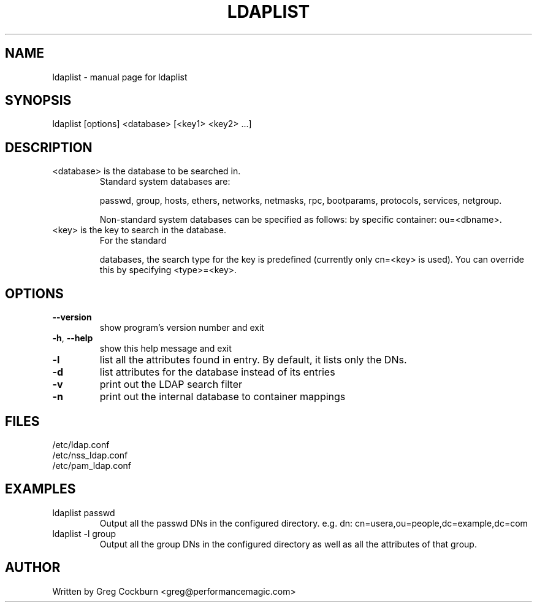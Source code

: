 .\" DO NOT MODIFY THIS FILE!  It was generated by help2man 1.38.2.
.TH LDAPLIST "1" "December 2010" "ldaplist" "User Commands"
.SH NAME
ldaplist \- manual page for ldaplist
.SH SYNOPSIS
ldaplist [options] <database> [<key1> <key2> ...]
.SH DESCRIPTION
.TP
<database> is the database to be searched in.
Standard system databases are:
.IP
passwd, group, hosts, ethers, networks, netmasks,
rpc, bootparams, protocols, services, netgroup.
.IP
Non\-standard system databases can be specified as follows:
by specific container: ou=<dbname>.
.TP
<key> is the key to search in the database.
For the standard
.IP
databases, the search type for the key is predefined
(currently only cn=<key> is used).  You can
override this by specifying <type>=<key>.
.SH OPTIONS
.TP
\fB\-\-version\fR
show program's version number and exit
.TP
\fB\-h\fR, \fB\-\-help\fR
show this help message and exit
.TP
\fB\-l\fR
list all the attributes found in entry. By default, it lists
only the DNs.
.TP
\fB\-d\fR
list attributes for the database instead of its entries
.TP
\fB\-v\fR
print out the LDAP search filter
.TP
\fB\-n\fR
print out the internal database to container mappings
.SH "FILES"
.IP /etc/ldap.conf
.IP /etc/nss_ldap.conf
.IP /etc/pam_ldap.conf
.SH "EXAMPLES"
.TP
ldaplist passwd
Output all the passwd DNs in the configured directory. e.g.
dn: cn=usera,ou=people,dc=example,dc=com
.TP
ldaplist -l group
Output all the group DNs in the configured directory as well as all the attributes of that group.
.SH "AUTHOR"
Written by Greg Cockburn <greg@performancemagic.com>
